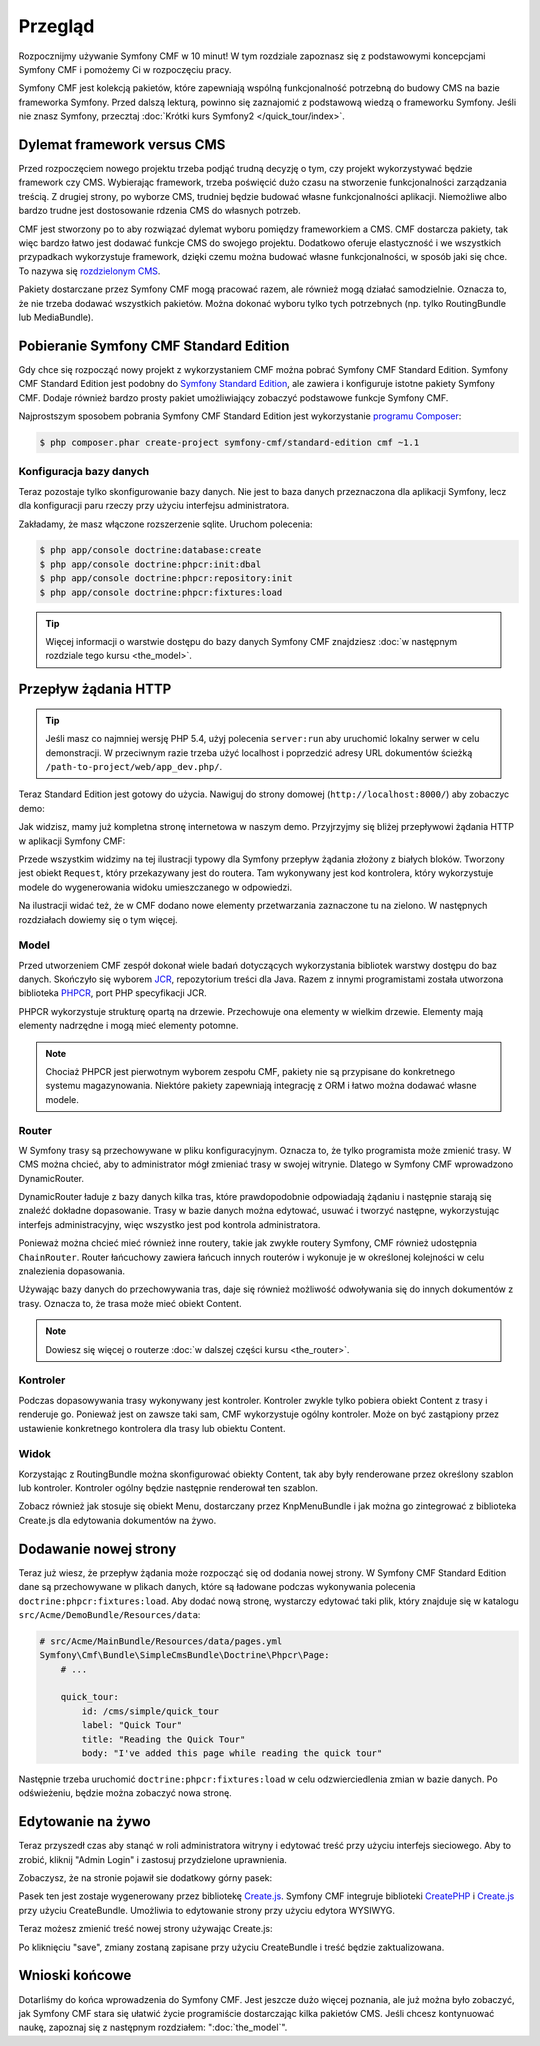 .. index::
    single: Przegląd

Przegląd
========

Rozpocznijmy używanie Symfony CMF w 10 minut! W tym rozdziale zapoznasz się z podstawowymi
koncepcjami Symfony CMF i pomożemy Ci w rozpoczęciu pracy.

Symfony CMF jest kolekcją pakietów, które zapewniają wspólną funkcjonalność potrzebną
do budowy CMS na bazie frameworka Symfony. Przed dalszą lekturą, powinno się zaznajomić
z podstawową wiedzą o frameworku Symfony. Jeśli nie znasz Symfony, przecztaj
:doc:`Krótki kurs Symfony2 </quick_tour/index>`.

Dylemat framework versus CMS
----------------------------

Przed rozpoczęciem nowego projektu trzeba podjąć trudną decyzję o tym, czy projekt
wykorzystywać będzie framework czy CMS. Wybierając framework, trzeba poświęcić dużo
czasu na stworzenie funkcjonalności zarządzania treścią. Z drugiej strony, po wyborze
CMS, trudniej będzie budować własne funkcjonalności aplikacji. Niemożliwe albo bardzo
trudne jest dostosowanie rdzenia CMS do własnych potrzeb.

CMF jest stworzony po to aby rozwiązać dylemat wyboru pomiędzy frameworkiem a CMS.
CMF dostarcza pakiety, tak więc bardzo łatwo jest dodawać funkcje CMS do swojego
projektu. Dodatkowo oferuje elastyczność i we wszystkich przypadkach wykorzystuje
framework, dzięki czemu można budować własne funkcjonalności, w sposób jaki się chce.
To nazywa się `rozdzielonym CMS`_.

Pakiety dostarczane przez Symfony CMF mogą pracować razem, ale również mogą działać
samodzielnie. Oznacza to, że nie trzeba dodawać wszystkich pakietów. Można dokonać
wyboru tylko tych potrzebnych (np. tylko RoutingBundle lub MediaBundle).

Pobieranie Symfony CMF Standard Edition
---------------------------------------

Gdy chce się rozpocząć nowy projekt z wykorzystaniem CMF można pobrać Symfony CMF
Standard Edition. Symfony CMF Standard Edition jest podobny do `Symfony Standard Edition`_,
ale zawiera i konfiguruje istotne pakiety Symfony CMF. Dodaje również bardzo prosty
pakiet umożliwiający zobaczyć podstawowe funkcje Symfony CMF.

Najprostszym sposobem pobrania Symfony CMF Standard Edition jest wykorzystanie
`programu Composer`_:

.. code-block:: bash

    $ php composer.phar create-project symfony-cmf/standard-edition cmf ~1.1

Konfiguracja bazy danych
~~~~~~~~~~~~~~~~~~~~~~~~

Teraz pozostaje tylko skonfigurowanie bazy danych. Nie jest to baza danych przeznaczona
dla aplikacji Symfony, lecz dla konfiguracji paru rzeczy przy użyciu interfejsu administratora.

Zakładamy, że masz włączone rozszerzenie sqlite. Uruchom polecenia:

.. code-block:: bash

    $ php app/console doctrine:database:create
    $ php app/console doctrine:phpcr:init:dbal
    $ php app/console doctrine:phpcr:repository:init
    $ php app/console doctrine:phpcr:fixtures:load

.. tip::

    Więcej informacji o warstwie dostępu do bazy danych Symfony CMF znajdziesz
    :doc:`w następnym rozdziale tego kursu <the_model>`.

.. seealso::

    Kompletny poradnik instalacji znajduje się w rozdziale ":doc:`../book/installation`"
    książki.

Przepływ żądania HTTP
---------------------

.. tip::

    Jeśli masz co najmniej wersję PHP 5.4, użyj polecenia ``server:run`` aby uruchomić
    lokalny serwer w celu demonstracji. W przeciwnym razie trzeba użyć localhost
    i poprzedzić adresy URL dokumentów ścieżką ``/path-to-project/web/app_dev.php/``.

Teraz Standard Edition jest gotowy do użycia. Nawiguj do strony domowej
(``http://localhost:8000/``) aby zobaczyc demo:

.. image:: ../_images/quick_tour/big-picture-home.png

Jak widzisz, mamy już kompletna stronę internetowa w naszym demo. Przyjrzyjmy się
bliżej przepływowi żądania HTTP w aplikacji Symfony CMF:

.. image:: ../_images/quick_tour/request_flow.png

Przede wszystkim widzimy na tej ilustracji typowy dla Symfony przepływ żądania
złożony z białych bloków. Tworzony jest obiekt ``Request``, który przekazywany
jest do routera. Tam wykonywany jest kod kontrolera, który wykorzystuje modele
do wygenerowania widoku umieszczanego w odpowiedzi.

Na ilustracji widać też, że w CMF dodano nowe elementy przetwarzania zaznaczone
tu na zielono. W następnych rozdziałach dowiemy się o tym więcej.

Model
~~~~~

Przed utworzeniem CMF zespół dokonał wiele badań dotyczących wykorzystania bibliotek
warstwy dostępu do baz danych. Skończyło się wyborem JCR_, repozytorium treści dla
Java. Razem z innymi programistami została utworzona biblioteka PHPCR_, port PHP
specyfikacji JCR.

PHPCR wykorzystuje strukturę opartą na drzewie. Przechowuje ona elementy w wielkim
drzewie. Elementy mają elementy nadrzędne i mogą mieć elementy potomne.

.. note::

   Chociaż PHPCR jest pierwotnym wyborem zespołu CMF, pakiety nie są przypisane
   do konkretnego systemu magazynowania. Niektóre pakiety zapewniają integrację
   z ORM i łatwo można dodawać własne modele.

Router
~~~~~~

W Symfony trasy są przechowywane w pliku konfiguracyjnym. Oznacza to, że tylko
programista może zmienić trasy. W CMS można chcieć, aby to administrator mógł
zmieniać trasy w swojej witrynie. Dlatego w Symfony CMF wprowadzono DynamicRouter.

DynamicRouter ładuje z bazy danych kilka tras, które prawdopodobnie odpowiadają
żądaniu i następnie starają się znaleźć dokładne dopasowanie. Trasy w bazie danych
można edytować, usuwać i tworzyć następne, wykorzystując interfejs administracyjny,
więc wszystko jest pod kontrola administratora.

Ponieważ można chcieć mieć również inne routery, takie jak zwykłe routery Symfony,
CMF również udostępnia ``ChainRouter``. Router łańcuchowy zawiera łańcuch innych
routerów i wykonuje je w określonej kolejności w celu znalezienia dopasowania.

Używając bazy danych do przechowywania tras, daje się również możliwość odwoływania
się do innych dokumentów z trasy. Oznacza to, że trasa może mieć obiekt Content.

.. note::

    Dowiesz się więcej o routerze :doc:`w dalszej części kursu <the_router>`.

Kontroler
~~~~~~~~~

Podczas dopasowywania trasy wykonywany jest kontroler. Kontroler zwykle tylko pobiera
obiekt Content z trasy i renderuje go. Ponieważ jest on zawsze taki sam, CMF wykorzystuje
ogólny kontroler. Może on być zastąpiony przez ustawienie konkretnego kontrolera
dla trasy lub obiektu Content.

Widok
~~~~~

Korzystając z RoutingBundle można skonfigurować obiekty Content, tak aby  były
renderowane przez określony szablon lub kontroler. Kontroler ogólny będzie następnie
renderował ten szablon.

Zobacz również jak stosuje się obiekt Menu, dostarczany przez KnpMenuBundle i jak
można go zintegrować z biblioteka Create.js dla edytowania dokumentów na żywo.

Dodawanie nowej strony
----------------------

Teraz już wiesz, że przepływ żądania może rozpocząć się od dodania nowej strony.
W Symfony CMF Standard Edition dane są przechowywane w plikach danych, które są
ładowane podczas wykonywania polecenia ``doctrine:phpcr:fixtures:load``. Aby dodać
nową stronę, wystarczy edytować taki plik, który znajduje się w katalogu
``src/Acme/DemoBundle/Resources/data``:

.. code-block:: yaml

    # src/Acme/MainBundle/Resources/data/pages.yml
    Symfony\Cmf\Bundle\SimpleCmsBundle\Doctrine\Phpcr\Page:
        # ...

        quick_tour:
            id: /cms/simple/quick_tour
            label: "Quick Tour"
            title: "Reading the Quick Tour"
            body: "I've added this page while reading the quick tour"

Następnie trzeba uruchomić ``doctrine:phpcr:fixtures:load`` w celu odzwierciedlenia
zmian w bazie danych. Po odświeżeniu, będzie można zobaczyć nowa stronę.

.. image:: ../_images/quick_tour/big-picture-new-page.png

Edytowanie na żywo
------------------

Teraz przyszedł czas aby stanąć w roli administratora witryny i edytować treść
przy użyciu interfejs sieciowego. Aby to zrobić, kliknij "Admin Login" i zastosuj
przydzielone uprawnienia.

Zobaczysz, że na stronie pojawił sie dodatkowy górny pasek:

.. image:: ../_images/quick_tour/big-picture-createjs-bar.png

Pasek ten jest zostaje wygenerowany przez bibliotekę `Create.js`_. Symfony CMF
integruje biblioteki CreatePHP_ i `Create.js`_ przy użyciu CreateBundle. Umożliwia
to edytowanie strony przy użyciu edytora WYSIWYG.

Teraz możesz zmienić treść nowej strony używając Create.js:

.. image:: ../_images/quick_tour/big-picture-edit-page.png

Po kliknięciu "save", zmiany zostaną zapisane przy użyciu CreateBundle i treść
będzie zaktualizowana.

Wnioski końcowe
---------------

Dotarliśmy do końca wprowadzenia do Symfony CMF. Jest jeszcze dużo więcej poznania,
ale już można było zobaczyć, jak Symfony CMF stara się ułatwić życie programiście
dostarczając kilka pakietów CMS. Jeśli chcesz kontynuować naukę, zapoznaj się z
następnym rozdziałem: ":doc:`the_model`".


.. seealso::
      
   * :doc:`/cmf/quick_tour/the_model`
   * :doc:`/cmf/quick_tour/the_router`
   * :doc:`/cmf/quick_tour/the_third_party_bundles`

.. _`rozdzielonym CMS`: http://decoupledcms.org
.. _`Symfony Standard Edition`: https://github.com/symfony/symfony-standard
.. _JCR: http://en.wikipedia.org/wiki/Content_repository_API_for_Java
.. _PHPCR: http://phpcr.github.io/
.. _KnpMenuBundle: http://knpbundles.com/KnpLabs/KnpMenuBundle
.. _`programu Composer`: http://getcomposer.org/
.. _`Create.js`: http://createjs.org/
.. _CreatePHP: http://demo.createphp.org/
